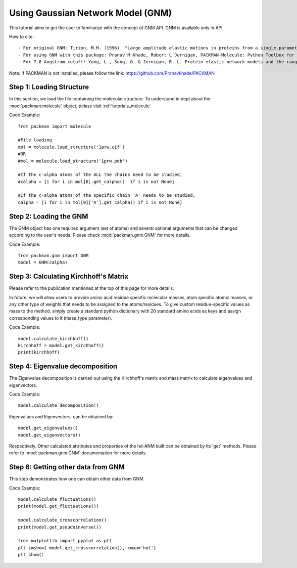 .. _tutorials_gnm_api:

Using Gaussian Network Model (GNM)
==================================

This tutorial aims to get the user to familiarize with the concept of GNM API. GNM is available only in API.

How to cite::

    - For original GNM: Tirion, M.M. (1996). "Large amplitude elastic motions in proteins from a single-parameter, atomic analysis". Phys. Rev. Lett. 77 (9): 1905-1908.
    - For using GNM with this package: Pranav M Khade, Robert L Jernigan, PACKMAN-Molecule: Python Toolbox for Structural Bioinformatics, Bioinformatics Advances, 2022;, vbac007, https://doi.org/10.1093/bioadv/vbac007
    - For 7.8 Angstrom cutoff: Yang, L., Song, G. & Jernigan, R. L. Protein elastic network models and the ranges of cooperativity. Proc Natl Acad Sci U S A 106, 12347-52 (2009).

Note: If PACKMAN is not installed, please follow the link: https://github.com/Pranavkhade/PACKMAN


Step 1: Loading Structure
-------------------------

In this section, we load the file containing the molecular structure. To understand in dept about the :mod:`packman.molecule` object, pelase visit :ref:`tutorials_molecule`

Code Example::

    from packman import molecule

    #File loading 
    mol = molecule.load_structure('1prw.cif')
    #OR
    #mol = molecule.load_structure('1prw.pdb')

    #If the c-alpha atoms of the ALL the chains need to be studied,
    #calpha = [i for i in mol[0].get_calpha()  if i is not None]

    #If the c-alpha atoms of the specific chain 'A' needs to be studied,
    calpha = [i for i in mol[0]['A'].get_calpha() if i is not None]


Step 2: Loading the GNM
------------------------

The GNM object has one required argument (set of atoms) and several optional arguments that can be changed according to the user's needs. Please check :mod:`packman.gnm.GNM` for more details.

Code Example::

    from packman.gnm import GNM
    model = GNM(calpha)


Step 3: Calculating Kirchhoff's Matrix
--------------------------------------

Please refer to the publication mentioned at the top of this page for more details.

In future, we will allow users to provide amino acid residue specific molecular masses, atom specific atomic masses, or any other type of weights that needs to be assigned to the atoms/residues. To give custom residue-specific values as mass to the method, simply create a standard python dictionary with 20 standard amino acids as keys and assign corresponding values to it (mass_type parameter).

Code Example::

    model.calculate_kirchhoff()
    kirchhoff = model.get_kirchhoff()
    print(kirchhoff)


Step 4: Eigenvalue decomposition
--------------------------------

The Eigenvalue decomposition is carried out using the Kirchhoff's matrix and mass matrix to calculate eigenvalues and eigenvectors.

Code Example::

    model.calculate_decomposition()

Eigenvalues and Eigenvectors. can be obtained by::

	model.get_eigenvalues()
	model.get_eigenvectors()

Respectively. Other calculated attributes and properties of the hd-ANM built can be obtained by its 'get' methods. Please refer to :mod:`packman.gnm.GNM` documentation for more details.


Step 6: Getting other data from GNM
-----------------------------------

This step demonstrates how one can obtain other data from GNM.


Code Example::

    model.calculate_fluctuations()
    print(model.get_fluctuations())

    model.calculate_crosscorrelation()
    print(model.get_pseudoinverse())

    from matplotlib import pyplot as plt
    plt.imshow( model.get_crosscorrelation(), cmap='hot')
    plt.show()